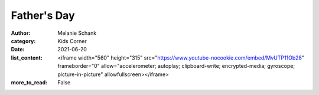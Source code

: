 Father's Day
============

:author: Melanie Schank
:category: Kids Corner
:date: 2021-06-20
:list_content: <iframe width="560" height="315" src="https://www.youtube-nocookie.com/embed/MvUTP11Ob28" frameborder="0" allow="accelerometer; autoplay; clipboard-write; encrypted-media; gyroscope; picture-in-picture" allowfullscreen></iframe>
:more_to_read: False
